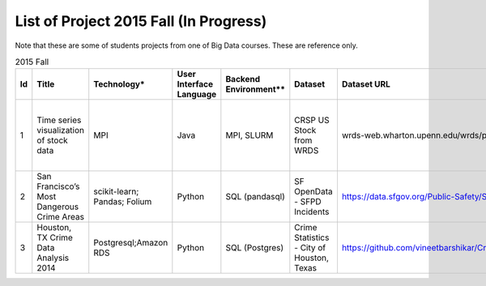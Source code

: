 .. _ref-2015-fall-list-of-projects:

List of Project 2015 Fall (In Progress)
===============================================================================

Note that these are some of students projects from one of Big Data courses.
These are reference only.

.. csv-table:: 2015 Fall
   :header: Id,Title,Technology*,User Interface Language,Backend Environment**,Dataset,Dataset URL,Comments

        1,Time series visualization of stock data,MPI,Java,"MPI, SLURM",CRSP US Stock from WRDS,wrds-web.wharton.upenn.edu/wrds/process/wrds.cfm,Supported Project (SP) provided by BDAA course team
        2,San Francisco’s Most Dangerous Crime Areas,scikit-learn; Pandas; Folium ,Python,SQL (pandasql),SF OpenData - SFPD Incidents,https://data.sfgov.org/Public-Safety/SFPD-Incidents-Current-Year-2015-/ritf-b9ki,Folium - Python map API with Leaflet.js
        3,"Houston, TX Crime Data Analysis 2014",Postgresql;Amazon RDS ,Python,SQL (Postgres),"Crime Statistics - City of Houston, Texas",https://github.com/vineetbarshikar/CrimeDataAnalysis/raw/master/Lib/CrimeDataAnalysis.zip,

.. comment::
        6,Twitter Live Feed Analysis and Storage in MongoDB,IPython Notebook,Python,NoSQL (MongoDB),Twitter,https://github.com/futuresystems-courses/475-Twitter-Live-Feed-Analysis-and-Storage-in-MongoDB-John/blob/master/Software_Project/BDAA.json.gz,"Seaborn - data visualization
        vader - sentiment analysis tool for social media"
        ,,Pandas,,,,,
        ,,seaborn,,,,,
        ,,vaderSentiment,,,,,
        7,Twitter Sentiment Analysis of US Presidential Election,Datumbox,Python,"Hadoop,
        HBase",Twitter,,"Datumbox - sentiment analysis API on Twitter
        Tableau - visualization"
        ,,Mashape,,,,,
        ,,Hadoop,,,,,
        ,,HBase,,,,,
        ,,HappyBase,,,,,
        ,,Tweepy,,,,,
        ,,Tableau,,,,,
        ,,Unirest,,,,,
        8,Regional Cost Ratio Recommender Engine Software Application,"Numpy
        Scipy",Python,csv (text file),Vehicle regional cost ,,Vehicle Part Data Recommender
        9,Amazon movie reviews,"IPython Notebook
        Spark
        pyspark",Python,Spark,Amazon Movie Data,http://snap.stanford.edu/data/movies.txt.gz,Supported Project (SP) provided by BDAA course team
        10,Stock Market Analysis,scikit-learn,Python,csv (text file),WRDS CRSP data,wrds-web.wharton.upenn.edu/wrds/process/wrds.cfm,Supported Project (SP) provided by BDAA course team
        ,,"matplot
        ",,,,,
        ,,"numpy
        ",,,,,
        ,,"Pandas
        ",,,,,
        ,,scipy,,,,,
        11,Dictionary-Based Analysis of PubMed Article Titles for Mental Disorders,Tableau,Python,csv (text file),PubMed,http://www.ncbi.nlm.nih.gov/Class/PowerTools/eutils/ebot/ebot.cgi,Raw - http://raw.densitydesign.org/
        ,,Raw ,,,,,
        ,,NLTK,,,,,
        12,Population Statistics of Various Racial Groups ,Google Geochart,Java,txt (text file),census.gov,https://github.com/JustinAErvin/BDAA34717_Final-Project/tree/master/Data,Apache POI - Java API for MS (e.g. xls)
        ,,NetBeans,,,,,
        ,,C3js,,,,,
        ,,Apache POI,,,,,
        13,Final project: Crossfit,"Pygal
        Numpy",Python,csv (text file),Crossfit,http://games.crossfit.com/leaderboard,Pygal - A python svg graph plotting library
        14,Supervised Learning and Word Level Sentimental Analysis,NLTK,Python,"txt (text file)
        ","Twitter, 
        Movie Review from Cornell University","Movie review data from:
        http://www.cs.cornell.edu/people/pabo/movie-review-data/",Input data is missing (movie_reviews)
        15,Final project: Water Right Applications in Washington State,"RStudio
        ggplot2
        ggthemes
        reshape2
        plyr
        stats
        ggmap",R,csv (text file),State of Washington,https://data.wa.gov/Natural-Resources-Environment/Water-Right-Applications/9ubz-5r4b,
        16,Twitter User Data Analysis,"MongoDB
        D3
        jQuery",javascript,NoSQL (MongoDB),Twitter,https://github.com/futuresystems-courses/475-Twitter-User-Data-Analysis-Sneha/blob/master/users_10000.txt,
        17,Twitter Dataset Analysis and Modeling,"MongoDB
        pymongo",Python,NoSQL (MongoDB),Twitter,https://github.com/futuresystems-courses/475-Twitter-Dataset-Analysis-and-Modeling-Srinivasa/tree/master/tweets,
        18,Predict the Quality of Wine,"scipy
        numpy
        pandas
        sklearn
        matplotlib",Python,csv (text file),"University of California, Irvine",Sample: https://archive.ics.uci.edu/ml/machine-learning-databases/wine-quality/,Supported Project (SP) provided by BDAA course team
        19,Fantasy Football Team optimizer,"BeautifulSoup
        numpy
        pandas
        sklearn
        dplyr
        Rglpk","Python, R",csv (text file),https://www.fanduel.com/,https://github.com/brttstl/proj-fantasy/blob/master/data/FanDuel-NFL-2015-12-20-13996-players-list.csv,BeautifulSoup - Python web scrapper
        20,Text Analysis of Automobile Consumer Reviews,"IPython
        Matplotlib
        sickit learn
        nltk
        numpy
        panda
        scipy","Python, R",csv (text file),edmunds.com,https://api.edmunds.com/api/vehiclereviews/v2/honda/accord/2008?sortby=thumbsUp%3AASC&pagenum=1&pagesize=768&fmt=json&api_key=8ehfene9p39sufv8hpagyq73,
        21,Why Does China End the One-Child Policy?,"Pandas
        numpy
        matplotlib",Python,csv (text file),"United Nation Population Division, 
        Chinese Statistical Yearbook, 
        GDP from World Bank","http://esa.un.org/unpd/wpp/Download/Standard/Population/
        http://www.stats.gov.cn/tjsj/ndsj/2014/indexee.htm
        http://data.worldbank.org/indicator/NY.GDP.PCAP.CD",
        22,Hibench,Hadoop,Java,Hadoop,,,Supported Project (SP) provided by BDAA course team
        23,Design of a NoSQL Database using MongoDB and Cassandra for Big Data,"MongoDB
        Cassandra",Java,"NoSQL (MongoDB, Cassandra)",,https://github.com/futuresystems-courses/475-DESIGN-OF-A-NOSQL-DATABASE-USING-MONGODB-AND-CASSANDRA-FOR-BIG-DATA-DEBAJYOTI-Sagar-Rahul/blob/master/Cassandra/Inputdata.zip,
        24,"Kaggle Titanic Survivor Prediction: Comparison of
        Machine Learning Methods
        ","dplyr
        ggplot2
        glm2
        caret
        rpart
        rattle
        rpart.plot
        RColorBrewer
        randomForest",R,csv (text file),Kaggle.com,"Titanic from kaggle.com: 
        www.kaggle.com/c/titanic/data

        Sample: https://github.com/futuresystems-courses/475-Kaggle-Titanic-Survivor-Prediction-Comparison-of-Machine-Learning-Methods-Jim/blob/master/train.csv","Data Manipulation and Visualization:
        dplyr: A Grammar of Data Manipulation (v.0.4.3);
        ggplot2: An Implementation of the Grammar of Graphics (v.1.01)

        Logistic Regression Analysis:
        glm2: Fitting Generalized Linear Models (v. 1.1.2)

        Classification statistics and AUROC analysis:
        caret: Classification and Regression Training (v.6.0-62); pROC: Display and Analyze ROC Curves (v. 1.8)

        Recursive Partitioning Modeling:
        rpart: Recursive Partitioning and Regression Trees (v.4.1-10);
        rattle: Graphical User Interface for Data Mining in R (v.4.0.5);
        rpart.plot: Plot ‘rpart’ Models: An Enhanced Version of ‘plot.rpart’(v.1.5.3);
        RColorBrewer: ColorBrewer Palettes (v 1.1-2)

        Random Forest Modeling:
        randomForest: Breiman and Cutler’s Random Forests for Classification and Regression)"
        25,Chicago Crime,"Tableau
        Google Earth API
        Google Geolocation API",xml,csv (text file),City of Chicago,https://data.cityofchicago.org/Public-Safety/Crimes-2001-to-present/ijzp-q8t2,
        26,Sentiment Analysis in Movie Reviews using Naive Bayes Algorithm,"IPython Notebook
        Numpy
        Pandas
        scikit-learn
        matplotlib",Python,csv (text file),Movie Reviews - Rotten Tomatos,"http://developer.rottentomatoes.com/
        Sample: https://github.com/futuresystems-courses/475-Sentiment-Analysis-in-Movie-Reviews-using-Naive-Bayes-Algorithm-Madhavi/blob/master/critics2.csv","NumPy: Provides a fast numerical array structure and helper functions.
        pandas: Provides a DataFrame structure to store data in memory and work with it easily and efficiently.
        scikit-learn: The essential Machine Learning package in Python.
        matplotlib: Basic plotting library in Python; most other Python plotting libraries are built on top of it."
        27,Final project: Crimes of Chicago,"IPython Notebook
        Pandas
        Matplotlib
        Folium
        sqlite",Python,csv (text file),City of Chicago,https://data.cityofchicago.org/,
        28,Designing Perfrect Wine,"numpy
        scipy
        pandas
        sklearn
        seaborn
        matplotlib ",Python,csv (text file),"University of California, Irvine",https://archive.ics.uci.edu/ml/machine-learning-databases/wine-quality/winequality-red.csv,
        29,From LAS to DEM: Large-scale lidar terrain processing,"LAStools : las2txt and mergelas
        Numpy
        Karst at IU
        laspy",Python,"TORQUE,
        LAStools (C++)",Indiana Lidar from SDSC,http://opentopo.sdsc.edu/datasetMetadata?otCollectionID=OT.062012.4326.1,
        30,"Predictive Analysis of Stock Price Using
        Random Forest Algorithm",Tableau,Python,csv (text file),"LIBOR Rates from St. Louis, 
        VIX from Quandl.com, 
        Stock Price from Yahoo Finance","LIBOR Rates from St. Louis
        https://research.stlouisfed.org/fred2/categories/33003/downloaddata

        https://github.com/maheshs009/Project/tree/master/data",
        31,Final project: Evaluation of Spark/MLLib ,"Spark
        MLLib 

        Hortonworks Sandbox with Spark
        Oracle Virtualbox on laptop",Python,Spark / Scala,"Hubway Bike, 
        Titanic survival data from Kaggle, 
        Movie reviews from MovieLens 1m","Hubway Bike data from Hubwaydatachallenge.org:
        https://github.com/gdwangh/edxTheAnalyticsEdge/blob/master/finalExam/HubwayTrips.csv
        http://hubwaydatachallenge.org/
        Titanic survival data from Kaggle:
        http://biostat.mc.vanderbilt.edu/wiki/pub/Main/DataSets/titanic3.xls
        Movie reviews from MovieLens 1m:
        http://grouplens.org/datasets/movielens/1m/",
        32,Twitter Social Media Analytics,RStudio,R,rdata file,Twitter from rdatamining.com,"dataset from: 
        http://www.rdatamining.com/data",
        33,Analysis of Malware Connections to Command and Control Servers,"Splunk for PCAP analyzer
        pygeoip - Pure Python GeoIP API
        dpkt - Python TCP/IP tool
        Hadoop
        Cloudera",Python,Hadoop,GeoIP from maxmind.com,http://dev.maxmind.com/geoip/legacy/geolite/,
        34,Movie and Product Reviews,"matplotlib
        NLTK
        Numpy
        gSplit",Python,"txt (text file)
        ",SNAP - Stanford Network Analysis Project,http://snap.stanford.edu/data/web-Movies.html,
        35,"Prediction of whether a
        Customer would get a new credit card
        ","corrplot
        mlbench
        caret
        class
        randomforest
        MASS
        Deducer
        C50
        e1071
        ggplot2",R,csv (text file),,Sample: https://github.com/ArthiAnand/BigDataApplications_CreditCardpurchase-prediction/blob/master/project.csv,"corrplot: To plot the correlation between the features.
        mlbench, caret, class,
        randomforest
        : To evaluate the importance of each feature given the
         predict credit card purchase.
         MASS :Use stepAIC to generate top 10 models according to
          AIC criterion
          Deducer: Plot ROC plot for logistic regression model
          C50: Decision Trees
          e1071: Svm and naïve bayes
          ggplot2: Visualizations of feature interactions"
          36,Recommendation Algorithm on Yelp,"NLTK
          sklearn - svm","Python, R",csv (text file),Yelp Dataset,http://www.yelp.com/dataset_challenge,
          37,Twitter Sentiment Analysis using Cloudmesh,"Cloudmesh
          Hadoopy: Hadoopy: Python wrapper for Hadoop using Cython
          Indico API - IndicoIo: machine learning toolkits including sentiment analysis
          Bootstrap.js
          Google Charts",Python,Hadoop,Twitter,,
          38,Final project: Tennis Data,"Apache POI
          JFreeChart",Java,xlsx (MS Excel file),ATP Tennis Data,"http://www.tennisabstract.com/blog/2015/03/24/free-atp-and-wta-results-and-stats-databases/
          http://www.tennis-data.co.uk/alldata.php",
          39,Analysis of baseball data for performance measure and prediction,"Plotly
          ggplot2",R,"csv (text file)
          Hadoop (planned)","Lahman’s data set, 
          PITCHfx data set, 
          Retrosheet","Lahman’s data set http://www.seanlahman.com/baseball-archive/statistics/.
          PITCHfx data set http://www.brooksbaseball.net/. 
          Retrosheet: 
          http://www.retrosheet.org/",
          40,Final project: Network among Chinese Foundations,NetworkX: complex networks,SPSS 22,csv (text file),China Foundations,http://papers.ssrn.com/sol3/papers.cfm?abstract_id=2673879,
          41,"Restaurant Recommendation System
          ","MongoDB
          Tkinter
          pymongo",Python,csv (text file),Yelp Dataset,http://www.yelp.com/dataset_challenge,
          42,Airline Delays,"Matplotlib
          Numpy
          Seaborn
          Pandas",Python,csv (text file),Statistical Computing,http://stat-computing.org/dataexpo/2009/the-data.html,
          43,"Online News Popularity
          ","RStudio
          Eclipse IDE","Java,
          R",csv (text file),UCI Machine Learning Repository,https://archive.ics.uci.edu/ml/datasets/Online+News+Popularity,
          44,Analysis of Yelp Dataset Review,"MongoDB
          Eclipse IDE
          Apache Lucene
          Apache Commons",Java,NoSQL (MongoDB),Yelp Dataset,http://www.yelp.com/dataset_challenge,
          45,Flight Delay Prediction,"Pig
          scikit-learn",Python,Pig,"bts.gov, 
          noaa.gov","bts.gov: 
          http://www.transtats.bts.gov/OT_Delay/OT_DelayCause1.asp
          noaa.gov:
          http://www.ncdc.noaa.gov/cdo-web/datasets/","scikit-learn: LogisticRegression
          , RandomForestClassifier
          , AdaBoostClassifier
          , VotingClassifier
          , GradientBoostingClassifier
          , ExtraTreesClassifier"
          ,,,,,,,
          ,"* Technology includes Tools, Libraries, APIs
          ** Backend environment includes job scheduler, dabase or framework for Big Data Processing",,,,,,
          ,,,,,,,
          ,"* These technologies and datasets are surveyed:
          1) from students written report
          2) from students source code (import packages)",,,,,,


